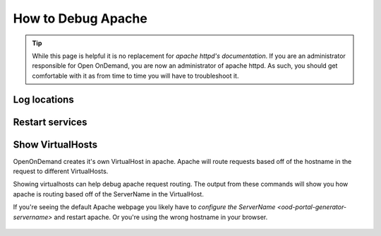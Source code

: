 .. _debug-apache:

How to Debug Apache
===================

..  tip::

  While this page is helpful it is no replacement for `apache httpd's documentation`. If
  you are an administrator responsible for Open OnDemand, you are now an administrator of
  apache httpd.  As such, you should get comfortable with it as from time to time you will
  have to troubleshoot it.


Log locations
-------------

.. _restart-apache:

Restart services
----------------

   .. tabs::

      .. tab:: RHEL/CentOS 7

        .. code-block:: sh

          sudo systemctl try-restart httpd24-httpd httpd24-htcacheclean


      .. tab:: RHEL/Rocky 8

         .. code-block:: sh

          sudo systemctl try-restart httpd htcacheclean

      .. tab:: Ubuntu

         .. code-block:: sh

          sudo systemctl try-restart apache2

.. _show-virtualhosts:

Show VirtualHosts
-----------------

OpenOnDemand creates it's own VirtualHost in apache.  Apache will route
requests based off of the hostname in the request to different VirtualHosts.

Showing virtualhosts can help debug apache request routing.  The output from these
commands will show you how apache is routing based off of the ServerName in the VirtualHost.

If you're seeing the default Apache webpage you likely have to `configure the ServerName <ood-portal-generator-servername>`
and restart apache.  Or you're using the wrong hostname in your browser.

   .. tabs::

      .. tab:: RHEL/CentOS 7

        .. code-block:: sh

          /opt/rh/httpd24/root/sbin/httpd -S

      .. tab:: RHEL/Rocky 8

         .. code-block:: sh

          /sbin/httpd -S

      .. tab:: Ubuntu

         .. code-block:: sh

          /sbin/apache2 -S


.. _apache httpd's documentation: https://httpd.apache.org/docs/current/getting-started.html
.. _servername configuration: ood-portal-generator-servername